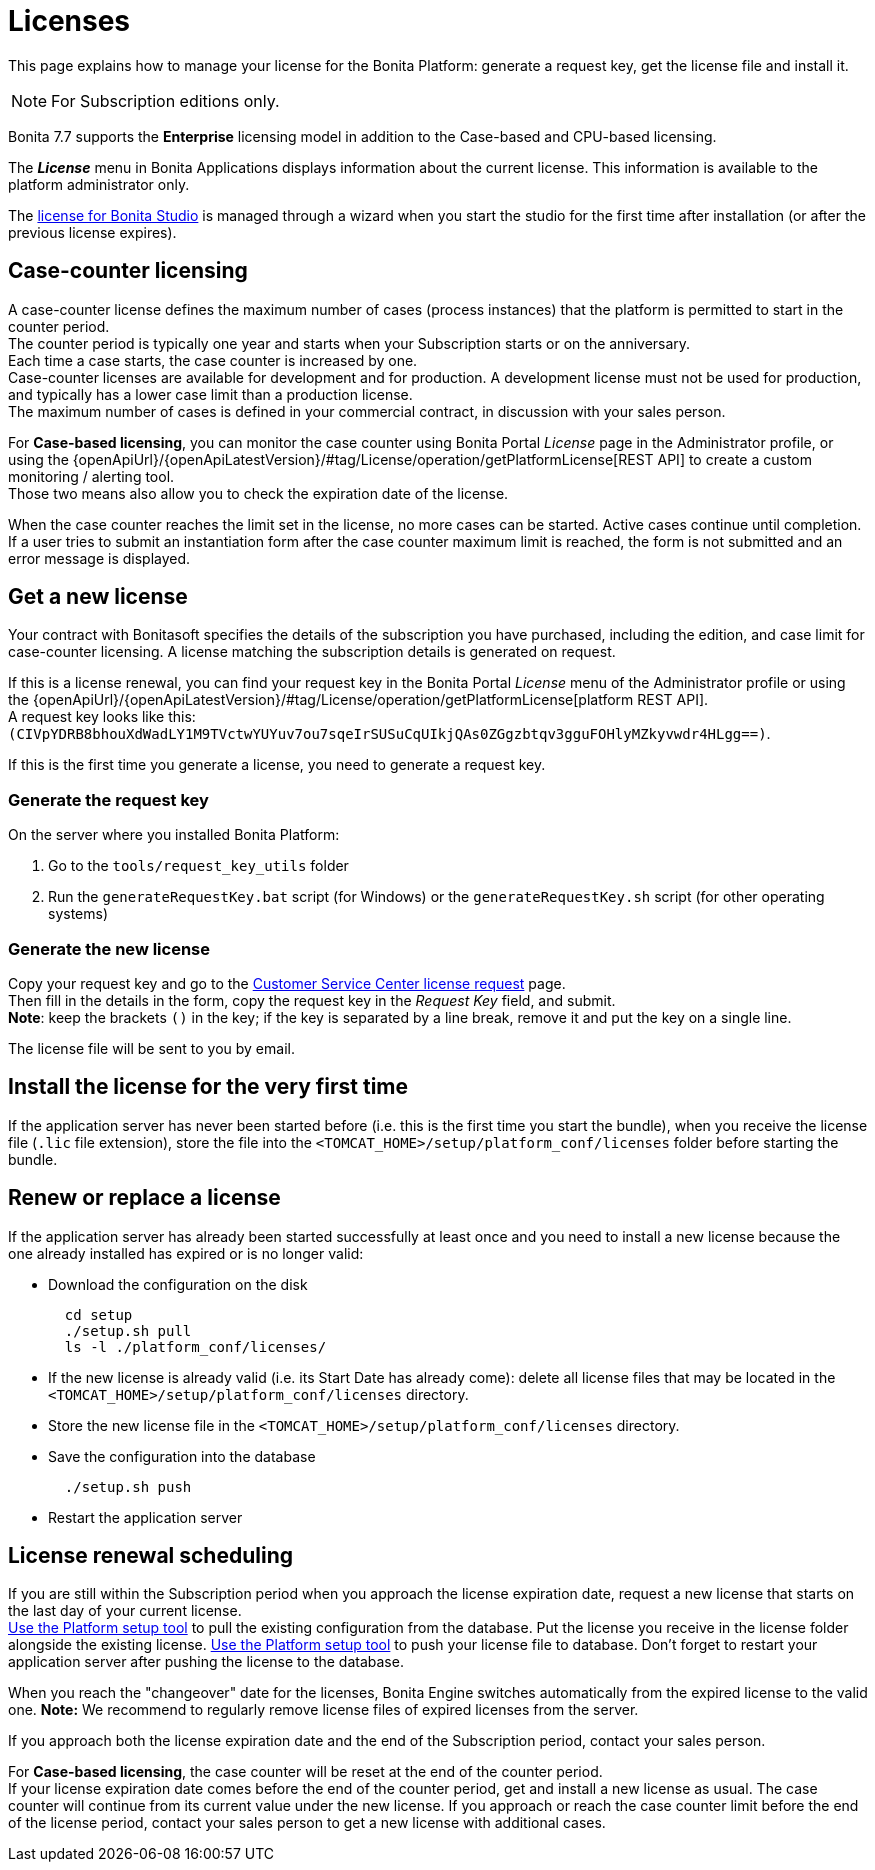= Licenses
:page-aliases: ROOT:licenses.adoc
:description: This page explains how to manage your license for the Bonita Platform: generate a request key, get the license file and install it.

{description}

[NOTE]
====
For Subscription editions only.
====

Bonita 7.7 supports the *Enterprise* licensing model in addition to the Case-based and CPU-based licensing.

The *_License_* menu in Bonita Applications displays information about the current license. This information is available to the platform administrator only.

The xref:ROOT:bonita-bpm-studio-installation.adoc#_license[license for Bonita Studio] is managed through a wizard when you start the studio for the first time after installation (or after the previous license expires).

== Case-counter licensing

A case-counter license defines the maximum number of cases (process instances) that the platform is permitted to start in the counter period. +
The counter period is typically one year and starts when your Subscription starts or on the anniversary. +
Each time a case starts, the case counter is increased by one. +
Case-counter licenses are available for development and for production. A development license must not be used for production, and typically has a lower case limit than a production license. +
The maximum number of cases is defined in your commercial contract, in discussion with your sales person.

For *Case-based licensing*, you can monitor the case counter using Bonita Portal _License_ page in the Administrator profile, or using the {openApiUrl}/{openApiLatestVersion}/#tag/License/operation/getPlatformLicense[REST API] to create a custom monitoring / alerting tool. +
Those two means also allow you to check the expiration date of the license.

When the case counter reaches the limit set in the license, no more cases can be started. Active cases continue until completion.
If a user tries to submit an instantiation form after the case counter maximum limit is reached, the form is not submitted and an error message is displayed.

== Get a new license

Your contract with Bonitasoft specifies the details of the subscription you have purchased, including the edition, and case limit for case-counter licensing. A license matching the subscription details is generated on request.

If this is a license renewal, you can find your request key in the Bonita Portal _License_ menu of the Administrator profile or using the {openApiUrl}/{openApiLatestVersion}/#tag/License/operation/getPlatformLicense[platform REST API]. +
A request key looks like this: `(CIVpYDRB8bhouXdWadLY1M9TVctwYUYuv7ou7sqeIrSUSuCqUIkjQAs0ZGgzbtqv3gguFOHlyMZkyvwdr4HLgg==)`.

If this is the first time you generate a license, you need to generate a request key.

=== Generate the request key

On the server where you installed Bonita Platform:

. Go to the `tools/request_key_utils` folder
. Run the `generateRequestKey.bat` script (for Windows) or the `generateRequestKey.sh` script (for other operating systems)

=== Generate the new license

Copy your request key and go to the https://customer.bonitasoft.com/license/request[Customer Service Center license request] page. +
Then fill in the details in the form, copy the request key in the _Request Key_ field, and submit. +
*Note*: keep the brackets `()` in the key; if the key is separated by a line break, remove it and put the key on a single line.

The license file will be sent to you by email.

== Install the license for the very first time

If the application server has never been started before (i.e. this is the first time you start the bundle), when you receive the license file (`.lic` file extension), store the file into the `<TOMCAT_HOME>/setup/platform_conf/licenses` folder before starting the bundle.

== Renew or replace a license

If the application server has already been started successfully at least once and you need to install a new license because the one already installed has expired or is no longer valid:

* Download the configuration on the disk
+
[source,bash]
----
  cd setup
  ./setup.sh pull
  ls -l ./platform_conf/licenses/
----

* If the new license is already valid (i.e. its Start Date has already come): delete all license files that may be located in the `<TOMCAT_HOME>/setup/platform_conf/licenses` directory.
* Store the new license file in the `<TOMCAT_HOME>/setup/platform_conf/licenses` directory.
* Save the configuration into the database
+
----
  ./setup.sh push
----

* Restart the application server

== License renewal scheduling

If you are still within the Subscription period when you approach the license expiration date, request a new license that starts on the last day of your current license. +
xref:runtime:bonita-platform-setup.adoc#update_platform_conf[Use the Platform setup tool] to pull the existing configuration from the database.
Put the license you receive in the license folder alongside the existing license.
xref:runtime:bonita-platform-setup.adoc#update_platform_conf[Use the Platform setup tool] to push your license file to database.
Don't forget to restart your application server after pushing the license to the database.

When you reach the "changeover" date for the licenses, Bonita Engine switches automatically from the expired license to the valid one.
*Note:* We recommend to regularly remove license files of expired licenses from the server.

If you approach both the license expiration date and the end of the Subscription period, contact your sales person.

For *Case-based licensing*, the case counter will be reset at the end of the counter period. +
If your license expiration date comes before the end of the counter period, get and install a new license as usual.
The case counter will continue from its current value under the new license.
If you approach or reach the case counter limit before the end of the license period, contact your sales person to get a new license with additional cases.
